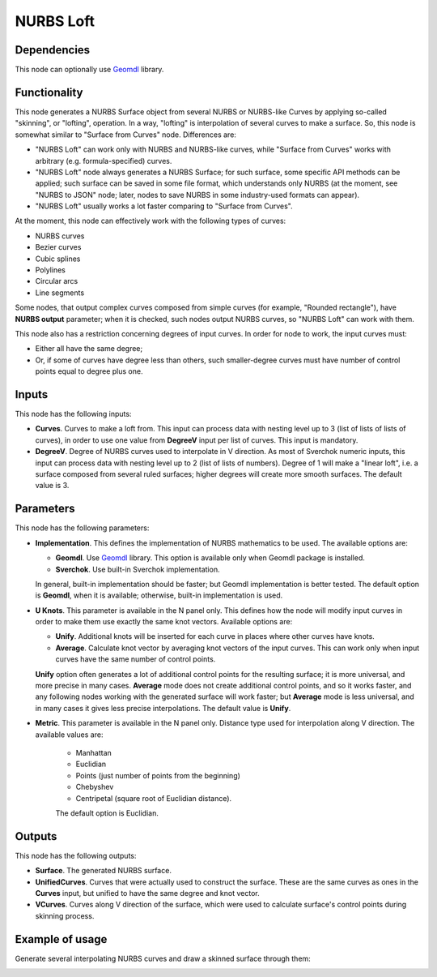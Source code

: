 NURBS Loft
==========

Dependencies
------------

This node can optionally use Geomdl_ library.

.. _Geomdl: https://onurraufbingol.com/NURBS-Python/

Functionality
-------------

This node generates a NURBS Surface object from several NURBS or NURBS-like
Curves by applying so-called "skinning", or "lofting", operation. In a way,
"lofting" is interpolation of several curves to make a surface. So, this node
is somewhat similar to "Surface from Curves" node. Differences are:

* "NURBS Loft" can work only with NURBS and NURBS-like curves, while "Surface
  from Curves" works with arbitrary (e.g. formula-specified) curves.
* "NURBS Loft" node always generates a NURBS Surface; for such surface, some
  specific API methods can be applied; such surface can be saved in some file
  format, which understands only NURBS (at the moment, see "NURBS to JSON"
  node; later, nodes to save NURBS in some industry-used formats can appear).
* "NURBS Loft" usually works a lot faster comparing to "Surface from Curves".

At the moment, this node can effectively work with the following types of curves:

* NURBS curves
* Bezier curves
* Cubic splines
* Polylines
* Circular arcs
* Line segments

Some nodes, that output complex curves composed from simple curves (for
example, "Rounded rectangle"), have **NURBS output** parameter; when it is
checked, such nodes output NURBS curves, so "NURBS Loft" can work with them.

This node also has a restriction concerning degrees of input curves. In order
for node to work, the input curves must:

* Either all have the same degree;
* Or, if some of curves have degree less than others, such smaller-degree
  curves must have number of control points equal to degree plus one.

Inputs
------

This node has the following inputs:

* **Curves**. Curves to make a loft from. This input can process data with
  nesting level up to 3 (list of lists of lists of curves), in order to use one
  value from **DegreeV** input per list of curves. This input is mandatory.
* **DegreeV**. Degree of NURBS curves used to interpolate in V direction. As
  most of Sverchok numeric inputs, this input can process data with nesting
  level up to 2 (list of lists of numbers). Degree of 1 will make a "linear
  loft", i.e. a surface composed from several ruled surfaces; higher degrees
  will create more smooth surfaces. The default value is 3. 

Parameters
----------

This node has the following parameters:

* **Implementation**. This defines the implementation of NURBS mathematics to
  be used. The available options are:

  * **Geomdl**. Use Geomdl_ library. This option is available only when Geomdl
    package is installed.
  * **Sverchok**. Use built-in Sverchok implementation.
  
  In general, built-in implementation should be faster; but Geomdl
  implementation is better tested.  The default option is **Geomdl**, when it
  is available; otherwise, built-in implementation is used.

* **U Knots**. This parameter is available in the N panel only. This defines
  how the node will modify input curves in order to make them use exactly the
  same knot vectors. Available options are:

  * **Unify**. Additional knots will be inserted for each curve in places where
    other curves have knots.
  * **Average**. Calculate knot vector by averaging knot vectors of the input
    curves. This can work only when input curves have the same number of
    control points.
  
  **Unify** option often generates a lot of additional control points for the
  resulting surface; it is more universal, and more precise in many cases.
  **Average** mode does not create additional control points, and so it works
  faster, and any following nodes working with the generated surface will work
  faster; but **Average** mode is less universal, and in many cases it gives
  less precise interpolations. The default value is **Unify**.

* **Metric**. This parameter is available in the N panel only. Distance type
  used for interpolation along V direction. The available values are:

   * Manhattan
   * Euclidian
   * Points (just number of points from the beginning)
   * Chebyshev
   * Centripetal (square root of Euclidian distance).

   The default option is Euclidian.

Outputs
-------

This node has the following outputs:

* **Surface**. The generated NURBS surface.
* **UnifiedCurves**. Curves that were actually used to construct the surface.
  These are the same curves as ones in the **Curves** input, but unified to
  have the same degree and knot vector.
* **VCurves**. Curves along V direction of the surface, which were used to
  calculate surface's control points during skinning process.

Example of usage
----------------

Generate several interpolating NURBS curves and draw a skinned surface through them:

.. image:: https://user-images.githubusercontent.com/284644/90965255-f5bf0d00-e4df-11ea-8498-dfbf3d26fd24.png

